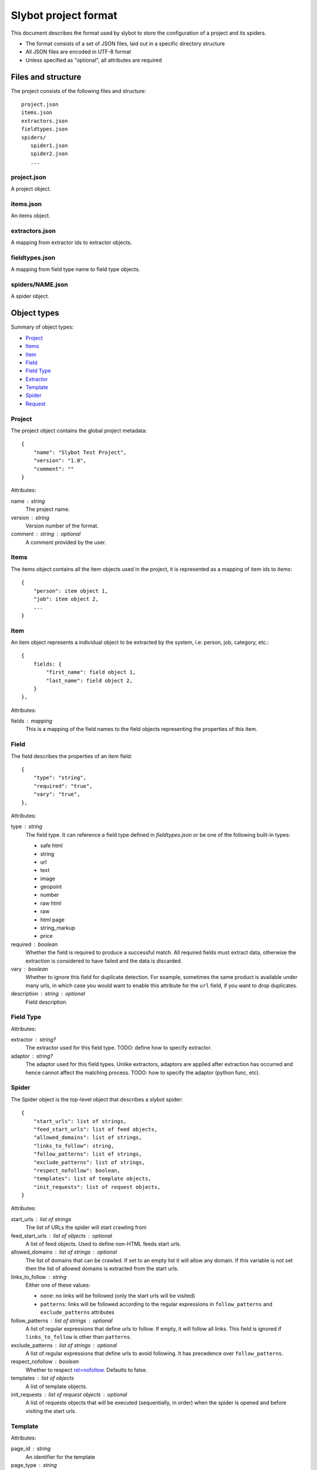 =====================
Slybot project format
=====================

This document describes the format used by slybot to store the configuration of
a project and its spiders.

* The format consists of a set of JSON files, laid out in a specific directory
  structure
* All JSON files are encoded in UTF-8 format
* Unless specified as "optional", all attributes are required

Files and structure
===================

The project consists of the following files and structure::

    project.json
    items.json
    extractors.json
    fieldtypes.json
    spiders/
       spider1.json
       spider2.json
       ...

project.json
------------

A project object.

items.json
----------

An items object.

extractors.json
---------------

A mapping from extractor ids to extractor objects.

fieldtypes.json
---------------

A mapping from field type name to field type objects.

spiders/NAME.json
-----------------

A spider object.

Object types
============

Summary of object types:

* `Project`_
* `Items`_
* `Item`_
* `Field`_
* `Field Type`_
* `Extractor`_
* `Template`_
* `Spider`_
* `Request`_

Project
-------

The project object contains the global project metadata::

	{
	    "name": "Slybot Test Project",
	    "version": "1.0",
	    "comment": ""
	}

Attributes:

name : string
  The project name.

version : string
  Version number of the format.
  
comment : string : optional
  A comment provided by the user.

Items
-----

The items object contains all the item objects used in the project, it is
represented as a mapping of item ids to items::

    {
        "person": item object 1,
        "job": item object 2,
        ...
    }

Item
----

An item object represents a individual object to be extracted by the
system, i.e: person, job, category, etc.::

    {
        fields: {
            "first_name": field object 1,
            "last_name": field object 2,
        }
    },

Attributes:

fields : mapping
  This is a mapping of the field names to the field objects representing
  the properties of this item.

Field
-----

The field describes the properties of an item field::

    {
        "type": "string",
        "required": "true",
        "vary": "true",
    },

Attributes:

type : string
  The field type. It can reference a field type defined in `fieldtypes.json`
  or be one of the following built-in types:

  * safe html
  * string
  * url
  * text
  * image
  * geopoint
  * number
  * raw html
  * raw
  * html page
  * string_markup
  * price

required : boolean
  Whether the field is required to produce a successful match. All required
  fields must extract data, otherwise the extraction is considered to have
  failed and the data is discarded.

vary : boolean
  Whether to ignore this field for duplicate detection. For example, sometimes
  the same product is available under many urls, in which case you would want
  to enable this attribute for the ``url`` field, if you want to drop
  duplicates.

description : string : optional
  Field description.

Field Type
----------

Attributes:

extractor : string?
  The extractor used for this field type. TODO: define how to specify extractor.

adaptor : string?
  The adaptor used for this field types. Unlike extractors, adaptors are applied after extraction has occurred and hence cannot affect the matching process. TODO: how to specify the adaptor (python func, etc).

Spider
------

The Spider object is the top-level object that describes a slybot spider::

    {
        "start_urls": list of strings,
        "feed_start_urls": list of feed objects,
        "allowed_domains": list of strings,
        "links_to_follow": string,
        "follow_patterns": list of strings,
        "exclude_patterns": list of strings,
        "respect_nofollow": boolean,
        "templates": list of template objects,
        "init_requests": list of request objects,
    }

Attributes:

start_urls : list of strings
  The list of URLs the spider will start crawling from

feed_start_urls : list of objects : optional
  A list of feed objects. Used to define non-HTML feeds start urls.

allowed_domains : list of strings : optional
  The list of domains that can be crawled. If set to an empty list it will allow any domain. If this variable is not set then the list of allowed domains is extracted from the start urls.

links_to_follow : string
  Either one of these values:
  
  * ``none``: no links will be followed (only the start urls will be visited)
  * ``patterns``: links will be followed according to the regular expressions in ``follow_patterns`` and ``exclude_patterns`` attributes

follow_patterns : list of strings : optional
  A list of regular expressions that define urls to follow. If empty, it will follow all links. This field is ignored if ``links_to_follow`` is other than ``patterns``.

exclude_patterns : list of strings : optional
  A list of regular expressions that define urls to avoid following. It has
  precedence over ``follow_patterns``.

respect_nofollow : boolean
  Whether to respect `rel=nofollow`_. Defaults to false.
  
templates : list of objects
  A list of template objects.

init_requests : list of request objects : optional
  A list of requests objects that will be executed (sequentially, in order)
  when the spider is opened and before visiting the start urls.

Template
--------

Attributes:

page_id : string
  An identifier for the template

page_type : string
  Either one of these values:

  * ``links``: indicates this template contains "links to follow" annotations
  * ``item``: indicates this template contains field annotations. It can also contain "links to follow" annotations.

scrapes : string
  The name of the item this template annotates. It must be defined in `items.json`.

extractors : mapping
  A mapping from field names to extractor ids (which must be defined in `extractors.json`)

url : string
  The URL of the page from which the template was generated from.

annotated_body : string
  The annotated body.

original_body : string
  The original body (without annotations).

Extractor
---------

Attributes:

type_extractor : string : optional
  If defined, it will override the default extractor for the field. For allowed
  values, see the ``type`` attribute in `Field object`.

regular_expression : string : optional
  A regular expression that will be applied to the extracted data, to refine
  its result. It will be applied after the base extractor (either defined in
  the field type or through the ``type_extractor`` attribute).

  The regex must extract at least one group (parenthesis enclosed part), in
  order to be considered a match. The groups matched will be concatenated for
  generating the final result.

Examples
========

This is a complete example of an items.json file::

	{
		"person": {
		    "fields": {
			    "first_name": {
				    "required": "true", 
				    "type": "string", 
				    "vary": "true"
				}, 
			    "last_name": {
				    "required": "true", 
				    "type": "string", 
				    "vary": "true"
				}
		    }
		},
		"job": {
		    "fields": {
			    "company": {
				    "required": "true", 
				    "type": "string", 
				    "vary": "true"
				}, 
			    "position": {
				    "required": "true", 
				    "type": "string", 
				    "vary": "true"
				}
		    }
		}
	}

Request
=======

A request object represents a request that will be made by slybot::

    {
        "type": string,
        # ... type-specific arguments ...
    }

Attributes:

type : string
  The type of the request. This is the only attribute that is present in all request types.

Other attributes are available depending on the request type.

Login request
-------------

Used to represent a request to perform login::

    {
        "type": "login",
        "loginurl": string,
        "username": string,
        "password": string,
    }


Attributes:

type : string
  The type of request, which for login requests must be ``login``.

loginurl : string
  The login page URL. This is the page containing the login form, not the URL
  where the form data is POSTed.

username : string
  The login username.

password : string
  The login password.

Generic form request
--------------------

Used to represent a request to a generic form::

    {
        "type": "form",
        "form_url": "http://www.mysite.com/search.php",
        "xpath" : "//form[@name=search_form]",
        "fields" : [
            {
                "xpath": "//*[@name=state]",
                "type": "iterate",
                "value": ".*",
            },
            {
                "xpath": "//*[@name=country]",
                "type": "constants",
                "value": ["US"]
            }
        ]
    }

Attributes:

type : string
  The type of request, which for generic form requests must be ``form``.

form_url : string
  The form page URL. This is the page containing the form, not the URL
  where the form data is POSTed.

xpath : string
  A xpath expression to access the form to be posted.

fields : list
  A list of fields to be posted with the form.
  
Generic Form Field
------------------

Used to represent a field in a generic form.

Attributes:

xpath : string
  A xpath expression to access the field to be posted.

type : string
  The type attribute defines how the field will be posted, it supports the following values:

    * "constants": Use a list of values defined in the value field.
    * "iterate": Use the option values defined in a select field. The value for this type is a regex expression used to match the options for the select. If empty it will use all the select options.
    * "inurl": Use a list of values obtained from the URL defined in the "value" attribute. The URL must point to a text file with a value per line.

name : string : optional
  If this field is set then it will be used as the option name sent to the server
  overriding the field name. This can be used to submit values for fields not
  present in the form (this is useful in some cases like when the data submitted
  is modified by javascript, i.e in aspx forms).

value : string : optional
  Define the value(s) to be submitted with this field. The sintax of this attribute depends of the field type (see above).
  This attribute supports the use of spider arguments, using the following sintax: {arg1}, this will use the value of the arg1.

Feed
----

::

    {
        "url": string,
        "link_extractor": {
            "type": string,
            "value": string,
            ...
        }
    }

Attributes:

url : string
  Url to the feed (the scheme can be anyone supported by the scrapy library)

link_extractor : link_extractor object
  Specify how to extract links from the feed

Link Extractor
--------------

Defines a link extractor object. Except in the case of ``module`` type, all types configure a base link extractor class. But all link extractors must have
the same interface (see slybot.linkextractor.BaseLinkExtractor)

Attributes:

type : string
  Defines how to interpret the string in the 'value' attribute. Current supported values for this attribute are:

  * ``csv_column`` - value is an integer index indicating a column number. Link source is regarded as csv formatted ``scrapy.http.TextResponse``.
  * ``xpath`` - value is an xpath. Link source is regarded as a ``scrapy.http.XmlResponse``.
  * ``regex`` - value is a regular expression. Link source is regarded as a ``scrapy.http.TextResponse``.
  * ``module`` - value is a python module path. Link source is a ``scrapy.http.Response`` or subclass, depending on implementation requirements.
  * ``html`` - a shortcut for ``module`` type with value ``slybot.linkextractor.HtmlLinkExtractor``. The content of the value attribute is ignored. Source is a ``scrapely.htmlpage.HtmlPage`` object or a ``scrapy.http.HtmlResponse``.
  * ``rss`` - a shortcut for ``xpath`` type with value ``//item/link/text()``. The content of the value attribute is ignored.

value : any
  The content is specific to the defined type.

Additional attributes can be given. They are passed as extra keyword argument for the link extractor class constructor. Check ``slybot.linkextractor`` module.

TODO
====

* should we combine everything into a single JSON file (like HAR format). It
  could still support excluding certain spiders.

* what about global project metadata, like name or application (and version)
  used to generate the project?

* cleanup built-in field types?

* Template object: change ``page_id`` attribute to ``id``, or ``template_id``?.
  Same for ``page_type``.

* Template page_type: why do we need both ``item`` and ``links``?. What happens
  if a field is required and not extracted, but there are links to follow?

* Template: ``scrapes`` should only be set if page_type=item?

* Extractor: ``type_extractor`` redundant?

* Extractor: refactor to support other extractor types (xpath, python, css) and
  integrate with field types.

* Field type: finish spec and integrate with extractors (after refactoring)

.. _rel=nofollow: http://en.wikipedia.org/wiki/Nofollow
